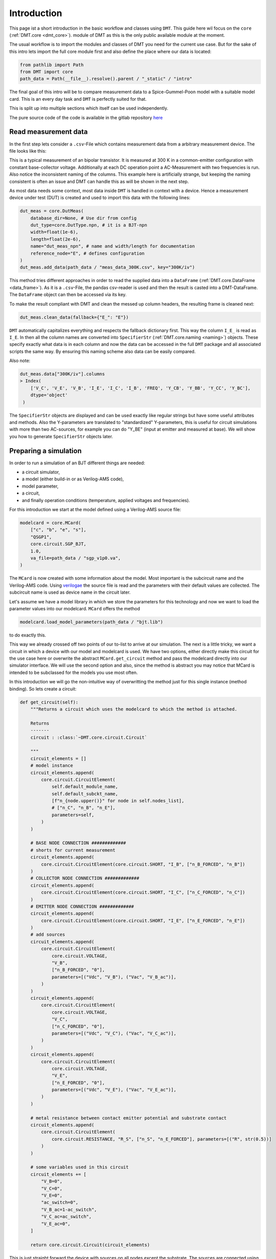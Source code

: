 .. _intro:

Introduction
=============

This page ist a short introduction in the basic workflow and classes using ``DMT``. This guide here wil focus on the ``core`` (:ref:`DMT.core <dmt_core>`). module of DMT as this is the only public available module at the moment.

The usual workflow is to import the modules and classes of DMT you need for the current use case. But for the sake of this intro lets import the full core module first and also define the place where our data is located:

.. code-block:: python

    from pathlib import Path
    from DMT import core
    path_data = Path(__file__).resolve().parent / "_static" / "intro"

The final goal of this intro will be to compare measurement data to a Spice-Gummel-Poon model with a suitable model card. This is an every day task and ``DMT`` is perfectly suited for that.

This is split up into multiple sections which itself can be used independently.

The pure source code of the code is available in the gitlab repository `here <https://gitlab.com/dmt-development/dmt-core/-/tree/main/doc/source/examples/introduction.py>`__

Read measurement data
---------------------

In the first step lets consider a ``.csv``-File which contains measurement data from a arbitrary measurement device. The file looks like this:

.. csv-table:: Measurement data at 300 K
    :file: _static/intro/meas_data_300K.csv
    :header-rows: 1

This is a typical measurement of an bipolar transistor. It is measured at 300 K in a common-emitter configuration with constant base-collector voltage. Additionally at each DC operation point a AC-Measurement with two frequencies is run. Also notice the inconsistent naming of the columns. This example here is artificially strange, but keeping the naming consistent is often an issue and DMT can handle this as will be shown in the next step.

As most data needs some context, most data inside ``DMT`` is handled in context with a device. Hence a measurement device under test (DUT) is created and used to import this data with the following lines:

.. code-block:: python

    dut_meas = core.DutMeas(
        database_dir=None, # Use dir from config
        dut_type=core.DutType.npn, # it is a BJT-npn
        width=float(1e-6),
        length=float(2e-6),
        name="dut_meas_npn", # name and width/length for documentation
        reference_node="E", # defines configuration
    )
    dut_meas.add_data(path_data / "meas_data_300K.csv", key="300K/iv")

This method tries different approaches in order to read the supplied data into a ``DataFrame`` (:ref:`DMT.core.DataFrame <data_frame>`). As it is a  ``.csv``-File, the pandas csv-reader is used and then the result is casted into a DMT-DataFrame. The ``DataFrame`` object can then be accessed via its key.

To make the result compliant with DMT and clean the messed up column headers, the resulting frame is cleaned next:

.. code-block:: python

    dut_meas.clean_data(fallback={"E_": "E"})

``DMT`` automatically capitalizes everything and respects the fallback dictionary first. This way the column ``I_E_`` is read as  ``I_E``. In then all the column names are converted into ``SpecifierStr`` (:ref:`DMT.core.naming <naming>`) objects. These specify exactly what data is in each column and now the data can be accessed in the full ``DMT`` package and all associated scripts the same way. By ensuring this naming scheme also data can be easily compared.

Also note:

.. code-block:: python

    dut_meas.data["300K/iv"].columns
    > Index(
        ['V_C', 'V_E', 'V_B', 'I_E', 'I_C', 'I_B', 'FREQ', 'Y_CB', 'Y_BB', 'Y_CC', 'Y_BC'],
        dtype='object'
     )

The  ``SpecifierStr`` objects are displayed and can be used exactly like regular strings but have some useful attributes and methods. Also the Y-parameters are translated to "standardized" Y-parameters, this is useful for circuit simulations with more than two AC-sources, for example you can do "Y_BE" (input at emitter and measured at base).
We will show you how to generate ``SpecifierStr`` objects later.

Preparing a simulation
----------------------

In order to run a simulation of an BJT different things are needed:

* a circuit simulator,
* a model (either build-in or as Verilog-AMS code),
* model parameter,
* a circuit,
* and finally operation conditions (temperature, applied voltages and frequencies).

For this introduction we start at the model defined using a Verilog-AMS source file:

.. code-block:: python

    modelcard = core.MCard(
        ["c", "b", "e", "s"],
        "QSGP1",
        core.circuit.SGP_BJT,
        1.0,
        va_file=path_data / "sgp_v1p0.va",
    )

The ``MCard`` is now created with some information about the model. Most important is the subcircuit name and the Verilog-AMS code. Using `verilogae <https://man.sr.ht/~dspom/openvaf_doc/verilogae/>`__ the source file is read and the parameters with their default values are collected. The subcircuit name is used as device name in the circuit later.

Let's assume we have a model library in which we store the parameters for this technology and now we want to load the parameter values into our modelcard. ``MCard`` offers the method

.. code-block:: python

    modelcard.load_model_parameters(path_data / "bjt.lib")

to do exactly this.

This way we already crossed off two points of our to-list to arrive at our simulation. The next is a little tricky, we want a circuit in which a device with our model and modelcard is used. We have two options, either directly make this circuit for the use case here or overwrite the  abstract ``MCard.get_circuit`` method and pass the modelcard directly into our simulator interface. We will use the second option and also, since the method is abstract you may notice that MCard is intended to be subclassed for the models you use most often.

In this introduction we will go the non-intuitive way of overwritting the method just for this single instance (method binding). So lets create a circuit:

.. code-block:: python

    def get_circuit(self):
        """Returns a circuit which uses the modelcard to which the method is attached.

        Returns
        -------
        circuit : :class:`~DMT.core.circuit.Circuit`

        """
        circuit_elements = []
        # model instance
        circuit_elements.append(
            core.circuit.CircuitElement(
                self.default_module_name,
                self.default_subckt_name,
                [f"n_{node.upper()}" for node in self.nodes_list],
                # ["n_C", "n_B", "n_E"],
                parameters=self,
            )
        )

        # BASE NODE CONNECTION #############
        # shorts for current measurement
        circuit_elements.append(
            core.circuit.CircuitElement(core.circuit.SHORT, "I_B", ["n_B_FORCED", "n_B"])
        )
        # COLLECTOR NODE CONNECTION #############
        circuit_elements.append(
            core.circuit.CircuitElement(core.circuit.SHORT, "I_C", ["n_C_FORCED", "n_C"])
        )
        # EMITTER NODE CONNECTION #############
        circuit_elements.append(
            core.circuit.CircuitElement(core.circuit.SHORT, "I_E", ["n_E_FORCED", "n_E"])
        )
        # add sources
        circuit_elements.append(
            core.circuit.CircuitElement(
                core.circuit.VOLTAGE,
                "V_B",
                ["n_B_FORCED", "0"],
                parameters=[("Vdc", "V_B"), ("Vac", "V_B_ac")],
            )
        )
        circuit_elements.append(
            core.circuit.CircuitElement(
                core.circuit.VOLTAGE,
                "V_C",
                ["n_C_FORCED", "0"],
                parameters=[("Vdc", "V_C"), ("Vac", "V_C_ac")],
            )
        )
        circuit_elements.append(
            core.circuit.CircuitElement(
                core.circuit.VOLTAGE,
                "V_E",
                ["n_E_FORCED", "0"],
                parameters=[("Vdc", "V_E"), ("Vac", "V_E_ac")],
            )
        )

        # metal resistance between contact emitter potential and substrate contact
        circuit_elements.append(
            core.circuit.CircuitElement(
                core.circuit.RESISTANCE, "R_S", ["n_S", "n_E_FORCED"], parameters=[("R", str(0.5))]
            )
        )

        # some variables used in this circuit
        circuit_elements += [
            "V_B=0",
            "V_C=0",
            "V_E=0",
            "ac_switch=0",
            "V_B_ac=1-ac_switch",
            "V_C_ac=ac_switch",
            "V_E_ac=0",
        ]

        return core.circuit.Circuit(circuit_elements)

This is just straight forward the device with sources on all nodes except the substrate. The sources are connected using shorts to measure the current, because not all simulators allow current measuring at sources.

To bind the method to our modelcard, we have to import the ``types`` module:


.. code-block:: python

    import types

    modelcard.get_circuit = types.MethodType(get_circuit, modelcard)

Finally we can pass this model card to a circuit simulator interface which can handle Verilog-AMS files. In the core, this is possible using the simulator Xyce:

.. code-block:: python

    from DMT.xyce import DutXyce
    dut_sim = DutXyce(
        None,
        core.DutType.npn,
        modelcard,
        nodes="C,B,E",
        reference_node="E",
    )

The dut uses the get_circuit method of the modelcard to obtain a valid circuit. So we now have ticked of the circuit from our to-do-list. Only the sweep definition is missing now.

For this our toolkit allows to extract the sweep definition from a suited ``DataFrame`` instance, like the one we have here. So we just call

.. code-block:: python

    sweep = core.df_to_sweep(dut_meas.data[key_saved], temperature=300, from_forced=False)

In some cases this will not work, since data ordering and its corresponding measurements can be quite different, so if your ``DataFrame`` instance can not be converted by this approach, do not hesitate to create an `issue on github <https://gitlab.com/dmt-development/dmt-core/-/issues>`__ and supply us with an example of your measurement data. More test data is always welcome.

The simulation is the easiest part now:

.. code-block:: python

    sim_con = core.SimCon()
    sim_con.append_simulation(dut=dut_sim, sweep=sweep)
    sim_con.run_and_read()

Accessing the data and plotting
-------------------------------

Now the data is simulated and ready to use for us. In this short introduction we will show how to access and add more data to the ``DataFrame``, before finally plotting them in a suitable way for documentations or papers.

To access the data we have to differentiate between the measurement data and the simulation data:

.. code-block:: python

    data_meas = dut_meas.data[key_saved]
    data_sim = dut_sim.get_data(sweep=sweep)

For the measurement data, we named the key ourselves. For simulations, ``DMT`` converts a sweep into a valid key string in which the simulation data is read, this can be used to access the data. This valid key string is an MD5-Hash created from the sweep and is also used as folder name to save the simulation. So no simulation has to be run twice. Sometimes one has to delete the simulation folder manually to get rid of old simulations as your drive will be flooded with simulations at some point.

Now we want to access the different columns inside the ``DataFrame`` instances and now the ``SpecifierStr`` class really shows its advantages. We create some column names we will use first:

.. code-block:: python

    col_vbe = core.specifiers.VOLTAGE + ["B", "E"]
    col_vbc = core.specifiers.VOLTAGE + ["B", "C"]
    col_ic = core.specifiers.CURRENT + "C"
    col_freq = core.specifiers.FREQUENCY
    col_ft = core.specifiers.TRANSIT_FREQUENCY
    col_y21_real = core.specifiers.SS_PARA_Y + ["C", "B"] + core.sub_specifiers.REAL

    for dut, data in zip([dut_meas, dut_sim], [data_meas, data_sim]):
        data.ensure_specifier_column(col_vbe)
        data.ensure_specifier_column(col_vbc)
        data.ensure_specifier_column(col_ft, ports=dut.ac_ports)
        data.ensure_specifier_column(col_y21_real, ports=dut.ac_ports)

These new column names are instantly used to add the voltages, the transit frequency and the real part of y_21 to the frames. independently which frame it is, the handling is the same and it even goes further, but before we need to define the plots:

.. code-block:: python

    plt_ic = core.Plot(
        plot_name="I_C(V_BE)",
        x_specifier=col_vbe,
        y_specifier=col_ic,
        y_scale=1e3,
        y_log=True,
        legend_location="lower right",
    )
    plt_y21 = core.Plot(
        plot_name="Y_21(I_C)",
        x_specifier=col_ic,
        x_scale=1e3,
        x_log=True,
        y_specifier=col_y21_real,
        y_scale=1e3,
        y_log=True,
        legend_location="lower right",
    )
    plt_ft = core.Plot(
        plot_name="F_T(I_C)",
        x_specifier=col_ic,
        x_scale=1e3,
        x_log=True,
        y_specifier=col_ft,
        legend_location="upper left",
    )

Again the specifiers are used, this time to make formatting and displaying nicer. This shows how they are also nice for good looking documentations. Fist lets add data to the plots:

.. code-block:: python

    import numpy as np

    for source, data in zip(["meas", "sim"], [data_meas, data_sim]):
        for i_vbc, vbc, data_vbc in data.iter_unique_col(col_vbc, decimals=3):
            data_freq = data_vbc[np.isclose(data_vbc[col_freq], 1e7)]
            plt_ic.add_data_set(
                data_freq[col_vbe],
                data_freq[col_ic],
                label=source + " " + col_vbc.to_legend_with_value(vbc),
            )
            plt_y21.add_data_set(
                data_freq[col_ic],
                data_freq[col_y21_real],
                label=source + " " + col_vbc.to_legend_with_value(vbc),
            )
            plt_ft.add_data_set(
                data_freq[col_ic],
                data_freq[col_ft],
                label=source + " " + col_vbc.to_legend_with_value(vbc),
            )

This also heavily leans on the specifiers and the easy data handling ``DMT`` offers. But here are multiple things to unpack:

#. the ``zip`` is used again to handle the both frames the same way.
#. ``DataFrame.iter_unique_col`` allows to easily iterate through uniqued data. Here it is an overkill, since we only have V_BC = 0, but in case this changes the script is already prepared.
#. In the next line, the pandas indexing is used together with a numpy filter. This way one can easily select the wanted rows.
#. The correct columns are added to the plots using the specifiers from above.
#. ``SpecifierStr`` instances offer many methods for pretty printing. The shown variant here, includes all of them at once, The variable is pretty printed together with an value with a possibly scaled unit.

To have a look at the plots we can use different back-ends. ``pyqtgraph`` is the fastest:

.. code-block:: python

    plt_ic.plot_pyqtgraph(show=False)
    plt_y21.plot_pyqtgraph(show=False)
    plt_ft.plot_pyqtgraph(show=True)

Additionally it is quite easy to export the plots to be ready for documentations or scientific papers:

.. code-block:: python

    plt_ic.save_tikz(path_data, standalone=True, build=True, clean=True, width="3in")
    plt_y21.save_tikz(path_data, standalone=True, build=True, clean=True, width="3in")
    plt_ft.save_tikz(path_data, standalone=True, build=True, clean=True, width="3in")

The plots look like this:

.. image:: _static/intro/I_CV_BE.png
    :alt: Collector current versus base-emitter voltage for measurement and simulation.

.. image:: _static/intro/Y_21I_C.png
    :alt: Y_21 versus collector current for measurement and simulation.

.. image:: _static/intro/F_TI_C.png
    :alt: Transfer frequency versus collector current for measurement and simulation.


Note that the Y-Parameters are converted back to the traditional way of expressing y-parameters and also the nice display of the legends and labels.

As it is easy to see, this introduction uses simulated data as the measurement data. So no difference is visible between the two lines in the graphs. In the device modeling area it is always difficult to display measurements or publish model parameters. This is one issue DMT wants to address by making it very easy to make such data easily sharable if someone is allowed to share it.

Do not hesitate to reach out us, if you have and questions or issues with ``DMT``. Also if you are missing a feature you would like to see in ``DMT`` you are welcome to make a feature request issue in the gitlab repository or implement it yourself and make a merge request!